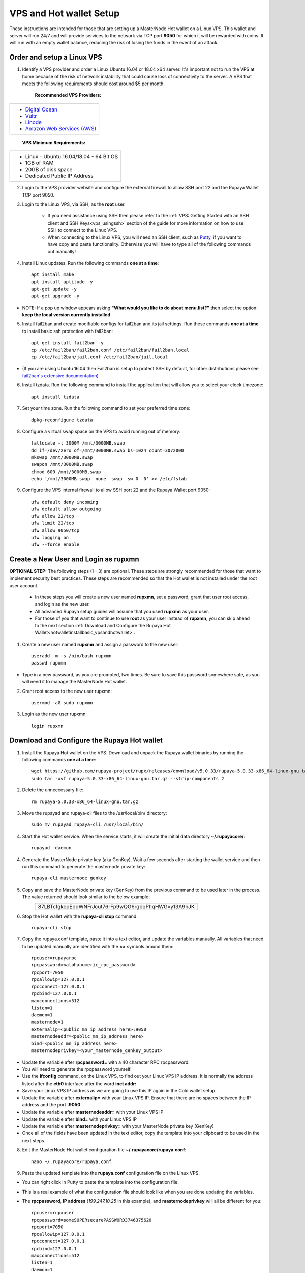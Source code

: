 .. _Putty: https://putty.org/
.. |br| raw:: html

   <br />

.. _basicsetup:
   
========================
VPS and Hot wallet Setup
========================

These instructions are intended for those that are setting up a MasterNode Hot wallet on a Linux VPS.  This wallet and server will run 24/7 and will provide services to the network via TCP port **9050** for which it will be rewarded with coins. It will run with an empty wallet balance, reducing the risk of losing the funds in the event of an attack.

Order and setup a Linux VPS
---------------------------
	
.. _identifyvps_vpsandhotwallet:

1. Identify a VPS provider and order a Linux Ubuntu 16.04 or 18.04 x64 server.  It's important not to run the VPS at home because of the risk of network instability that could cause loss of connectivity to the server.  A VPS that meets the following requirements should cost around $5 per month.

	**Recommended VPS Providers:**
+---------------------------------------------------------+
|* `Digital Ocean <https://m.do.co/c/95a89fb0b62d>`_      | 
|* `Vultr <https://www.vultr.com/?ref=7318338>`_          |
|* `Linode <https://www.linode.com/>`_                    |
|* `Amazon Web Services (AWS) <https://aws.amazon.com/>`_ |
+---------------------------------------------------------+

	**VPS Minimum Requirements:**
+-----------------------------------------+
|* Linux - Ubuntu 16.04/18.04 - 64 Bit OS |
|* 1GB of RAM                             |
|* 20GB of disk space                     |
|* Dedicated Public IP Address            |
+-----------------------------------------+

.. _externalfirewall_vpsandhotwallet:

2. Login to the VPS provider website and configure the external firewall to allow SSH port 22 and the Rupaya Wallet TCP port 9050.
	
.. _loginviassh_vpsandhotwallet:
	
3. Login to the Linux VPS, via SSH, as the **root** user.

	* If you need assistance using SSH then please refer to the :ref:`VPS: Getting Started with an SSH client and SSH Keys<vps_usingssh>` section of the guide for more information on how to use SSH to connect to the Linux VPS.
	* When connecting to the Linux VPS, you will need an SSH client, such as Putty_, if you want to have copy and paste functionality. Otherwise you will have to type all of the following commands out manually!

.. _installlinuxupdates_vpsandhotwallet:

4. Install Linux updates.  Run the following commands **one at a time**::

	apt install make
	apt install aptitude -y
	apt-get update -y
	apt-get upgrade -y

* NOTE: If a pop up window appears asking **"What would you like to do about menu.list?"** then select the option: **keep the local version currently installed**

.. _installfail2ban_vpsandhotwallet:

5. Install fail2ban and create modifiable configs for fail2ban and its jail settings.   Run these commands **one at a time** to install basic ssh protection with fail2ban::

	apt-get install fail2ban -y
	cp /etc/fail2ban/fail2ban.conf /etc/fail2ban/fail2ban.local
	cp /etc/fail2ban/jail.conf /etc/fail2ban/jail.local

* (If you are using Ubuntu 16.04 then Fail2ban is setup to protect SSH by default, for other distributions please see `fail2ban's extensive documentation <https://www.fail2ban.org/wiki/index.php/Main_Page>`_)

.. _installtzdata_vpsandhotwallet:

6. Install tzdata.  Run the following command to install the application that will allow you to select your clock timezone::

	apt install tzdata

.. _settimezone_vpsandhotwallet:

7. Set your time zone.  Run the following command to set your preferred time zone::

	dpkg-reconfigure tzdata

.. _swapspace_vpsandhotwallet:
	
8. Configure a virtual swap space on the VPS to avoid running out of memory::

	fallocate -l 3000M /mnt/3000MB.swap
	dd if=/dev/zero of=/mnt/3000MB.swap bs=1024 count=3072000
	mkswap /mnt/3000MB.swap
	swapon /mnt/3000MB.swap
	chmod 600 /mnt/3000MB.swap
	echo '/mnt/3000MB.swap  none  swap  sw 0  0' >> /etc/fstab
	
.. _allowssh_vpsandhotwallet:

9. Configure the VPS internal firewall to allow SSH port 22 and the Rupaya Wallet port 9050::

	ufw default deny incoming
	ufw default allow outgoing
	ufw allow 22/tcp	
	ufw limit 22/tcp	
	ufw allow 9050/tcp 	
	ufw logging on
	ufw --force enable

.. _createnewuserbasic_vpsandhotwallet:
	
Create a New User and Login as rupxmn
-------------------------------------

**OPTIONAL STEP:** The following steps (1 - 3) are optional.  These steps are strongly recommended for those that want to implement security best practices.  These steps are recommended so that the Hot wallet is not installed under the root user account.

	* In these steps you will create a new user named **rupxmn**, set a password, grant that user root access, and login as the new user.
	* All advanced Rupaya setup guides will assume that you used **rupxmn** as your user.
	* For those of you that want to continue to use **root** as your user instead of **rupxmn**, you can skip ahead to the next section :ref:`Download and Configure the Rupaya Hot Wallet<hotwalletinstallbasic_vpsandhotwallet>`.

1. Create a new user named **rupxmn** and assign a password to the new user::

	useradd -m -s /bin/bash rupxmn
	passwd rupxmn

* Type in a new password, as you are prompted, two times.  Be sure to save this password somewhere safe, as you will need it to manage the MasterNode Hot wallet.

.. _grantrootaccessbasic_vpsandhotwallet:

2. Grant root access to the new user rupxmn::

	usermod -aG sudo rupxmn

.. _loginasnewuserbasic_vpsandhotwallet:
	
3. Login as the new user rupxmn::

	login rupxmn

.. _hotwalletinstallbasic_vpsandhotwallet:
	
Download and Configure the Rupaya Hot wallet
--------------------------------------------

.. _downloadwallet_vpsandhotwallet:

1. Install the Rupaya Hot wallet on the VPS.  Download and unpack the Rupaya wallet binaries by running the following commands **one at a time**::

	wget https://github.com/rupaya-project/rupx/releases/download/v5.0.33/rupaya-5.0.33-x86_64-linux-gnu.tar.gz
	sudo tar -xvf rupaya-5.0.33-x86_64-linux-gnu.tar.gz --strip-components 2
	
.. _startservice_vpsandhotwallet:
	
2. Delete the unneccessary file::

	rm rupaya-5.0.33-x86_64-linux-gnu.tar.gz

3. Move the rupayad and rupaya-cli files to the /usr/local/bin/ directory::

	sudo mv rupayad rupaya-cli /usr/local/bin/
	
4. Start the Hot wallet service.  When the service starts, it will create the initial data directory **~/.rupayacore/**::

	rupayad -daemon
	
.. _generategenkey_vpsandhotwallet:

4. Generate the MasterNode private key (aka GenKey).  Wait a few seconds after starting the wallet service and then run this command to generate the masternode private key::

	rupaya-cli masternode genkey

.. _savegenkey_vpsandhotwallet:

5. Copy and save the MasterNode private key (GenKey) from the previous command to be used later in the process.  The value returned should look similar to the below example:
	+----------------------------------------------------+
	|87LBTcfgkepEddWNFrJcut76rFp9wQG6rgbqPhqHWGvy13A9hJK |
	+----------------------------------------------------+
.. _stophotwallet_vpsandhotwallet:

6. Stop the Hot wallet with the **rupaya-cli stop** command::

	rupaya-cli stop

.. _copyconfig_vpsandhotwallet:
	
7. Copy the rupaya.conf template, paste it into a text editor, and update the variables manually.  All variables that need to be updated manually are identified with the **<>** symbols around them::
	
	rpcuser=rupayarpc 
	rpcpassword=<alphanumeric_rpc_password> 
	rpcport=7050 
	rpcallowip=127.0.0.1 
	rpcconnect=127.0.0.1 
	rpcbind=127.0.0.1 
	maxconnections=512 
	listen=1 
	daemon=1
	masternode=1
	externalip=<public_mn_ip_address_here>:9050 
	masternodeaddr=<public_mn_ip_address_here>
	bind=<public_mn_ip_address_here>
	masternodeprivkey=<your_masternode_genkey_output>
	
* Update the variable after **rpcpassword=** with a 40 character RPC rpcpassword.
* You will need to generate the rpcpassword yourself.
* Use the **ifconfig** command, on the Linux VPS, to find out your Linux VPS IP address.  It is normally the address listed after the **eth0** interface after the word **inet addr:** 
* Save your Linux VPS IP address as we are going to use this IP again in the Cold wallet setup
* Update the variable after **externalip=** with your Linux VPS IP.  Ensure that there are no spaces between the IP address and the port **:9050**
* Update the variable after **masternodeaddr=** with your Linux VPS IP
* Update the variable after **bind=** with your Linux VPS IP
* Update the variable after **masternodeprivkey=** with your MasterNode private key (GenKey)
* Once all of the fields have been updated in the text editor, copy the template into your clipboard to be used in the next steps. 

.. _editconfig_vpsandhotwallet:
	
8. Edit the MasterNode Hot wallet configuration file **~/.rupayacore/rupaya.conf**::

	nano ~/.rupayacore/rupaya.conf
	
.. _pastetemplate_vpsandhotwallet:

9. Paste the updated template into the **rupaya.conf** configuration file on the Linux VPS.

* You can right click in Putty to paste the template into the configuration file.
* This is a real example of what the configuration file should look like when you are done updating the variables.
* The **rpcpassword**, **IP address** (`199.247.10.25` in this example), and **masternodeprivkey** will all be different for you::
	
	rpcuser=rupxuser 
	rpcpassword=someSUPERsecurePASSWORD3746375620 
	rpcport=7050 
	rpcallowip=127.0.0.1 
	rpcconnect=127.0.0.1 
	rpcbind=127.0.0.1 
	maxconnections=512 
	listen=1 
	daemon=1 
	masternode=1
	externalip=199.247.10.25:9050 
	masternodeaddr=199.247.10.25
	bind=199.247.10.25
	masternodeprivkey=87LBTcfgkepEddWNFrJcut76rFp9wQG6rgbqPhqHWGvy13A9hJK 
	
.. _saveconfig_vpsandhotwallet:

10. Save and exit the file by typing **CTRL+X** and hit **Y** + **ENTER** to save your changes.

.. _starthotwallet_vpsandhotwallet:

11. Restart the Hot wallet with the **rupayad -daemon** command::

	rupayad -daemon


Download the Bootstrap from a Linux VPS Using a Bash Script
-----------------------------------------------------------

This section is intended for those that want to install the bootstrap on a Linux VPS using a bash script, which will automate the process.  
	
1. Login to the Linux VPS as the user that will be running the wallet.

2. Run the following commands, **one at a time**, to download and run the bash script::

* For those running the wallet as the user **rupxmn**, use the following commands::

	wget https://raw.githubusercontent.com/BlockchainBrain/Rupaya_Bootstrap/master/rupxmn-bootstrap.sh
	sudo bash rupxmn-bootstrap.sh

* For those running the wallet as the user **root**, use the following commands::
	
	wget https://raw.githubusercontent.com/BlockchainBrain/Rupaya_Bootstrap/master/root-bootstrap.sh
	bash root-bootstrap.sh

3. Verify that the wallet is running and that the block count is above 177000::

	rupaya-cli getinfo

	
Download the Bootstrap Manually from the Linux VPS
--------------------------------------------------

This section is intended for those that want to manually install the bootstrap on a Linux VPS.  YOU DO NOT NEED TO REPEAT THIS STEP IF YOU ALREADY INSTALLED THE BOOTSTRAP USING THE BASH SCRIPT.  

1. Login to the Linux VPS as the user that will be running the wallet.

2. Close the Rupaya wallet::

	rupaya-cli stop && sleep 10

3. Run the following commands to delete the old rupayacore files and folders, without deleting the rupaya.conf file::

	cp ~/.rupayacore/rupaya.conf .
	sudo rm -rf ~/.rupayacore
	mkdir ~/.rupayacore
	mv rupaya.conf ~/.rupayacore/.

4. Run the following command to download the bootstrap::

	wget https://www.dropbox.com/s/hqmmf5wo6gpbq1b/rupx-bootstrap-160119.zip

5. Install Unzip::

	sudo apt-get install unzip -y

6. Unzip the bootstrap folders and files into the .rupayacore folder:: 

	unzip rupx-bootstrap-160119.zip -d ~/.rupayacore

7. Restart the wallet::

	rupayad -daemon

8. Delete the bootstrap.zip file::

	rm rupx-bootstrap-160119.zip
	
Verify the Hot wallet is synchronizing with the blockchain
----------------------------------------------------------

.. _getinfo_vpsandhotwallet:

1. Run the **rupaya-cli getinfo** command to make sure that you see active connections::
	
	rupaya-cli getinfo
	
.. _blockcount_vpsandhotwallet:

2. Run the **rupaya-cli getblockcount** command every few mins until you see the blocks increasing::
	
	rupaya-cli getblockcount

* NOTE: If your block count is **NOT** increasing then you will need to stop the Hot wallet with the **rupaya-cli stop** command and then reindex with the **rupayad -reindex** command. 
* **NOTE: If you did the reindex and you continue to have issues with establishing connections then check that the VPS provider external firewall is setup correctly to allow TCP port 9050 from anywhere.  If that is not setup correctly then you will not be able to proceed beyond this step.**
	
**If your block count is indeed increasing, then you can proceed to the next step to setup the Cold wallet.**